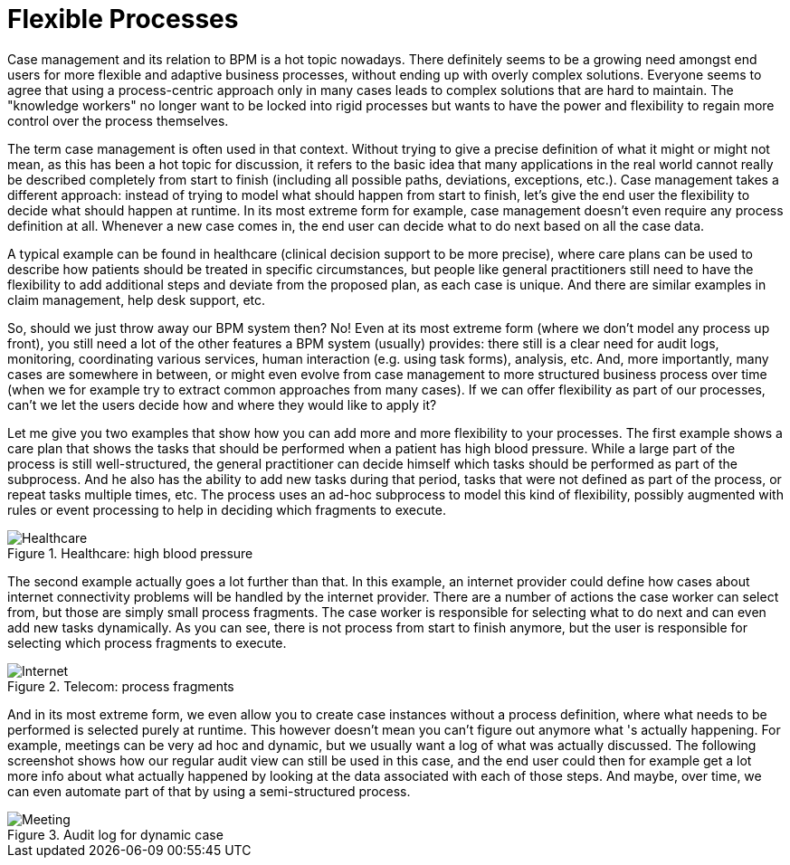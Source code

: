 [[jBPMFlexibleProcesses]]
= Flexible Processes

Case management and its relation to BPM is a hot topic nowadays.
There definitely seems to be a growing need amongst end users for more flexible and adaptive business processes, without ending up with overly complex solutions.
Everyone seems to agree that using a  process-centric approach only in many cases leads to complex solutions that are hard to maintain.
The "knowledge workers" no longer want to be locked into rigid processes but wants to have the  power and flexibility to regain more control over the process themselves.

The term case management is often used in that context.
Without trying to give a precise  definition of what it might or might not mean, as this has been a hot topic for discussion, it  refers to the basic idea that many applications in the real world cannot really be described  completely from start to finish (including all possible paths, deviations, exceptions, etc.).  Case management takes a different approach: instead of trying to model what should happen from  start to finish, let's give the end user the flexibility to decide what should happen at runtime.
In its most extreme form for example, case management doesn't even require any process definition  at all.
Whenever a new case comes in, the end user can decide what to do next based on all the  case data.

A typical example can be found in healthcare (clinical decision support to be more precise), where care plans can be used to describe how patients should be treated in specific circumstances, but people like general practitioners still need to have the flexibility to add additional steps  and deviate from the proposed plan, as each case is unique.
And there are similar examples in  claim management, help desk support, etc.

So, should we just throw away our BPM system then? No! Even at its most extreme form (where  we don't model any process up front), you still need a lot of the other features a BPM system  (usually) provides: there still is a clear need for audit logs, monitoring, coordinating various  services, human interaction (e.g.
using task forms), analysis, etc.
And, more importantly, many  cases are somewhere in between, or might even evolve from case management to more structured  business process over time (when we for example try to extract common approaches from many cases).  If we can offer flexibility as part of our processes, can't we let the users decide how and where  they would like to apply it?

Let me give you two examples that show how you can add more and more flexibility to your  processes.
The first example shows a care plan that shows the tasks that should be performed when  a patient has high blood pressure.
While a large part of the process is still well-structured,  the general practitioner can decide himself which tasks should be performed as part of the  subprocess.
And he also has the ability to add new tasks during that period, tasks that were not  defined as part of the process, or repeat tasks multiple times, etc.
The process uses an ad-hoc  subprocess to model this kind of flexibility, possibly augmented with rules or event processing  to help in deciding which fragments to execute.

.Healthcare: high blood pressure
image::FlexibleProcesses/Healthcare.png[]


The second example actually goes a lot further than that.
In this example, an internet provider  could define how cases about internet connectivity problems will be handled by the internet provider.
There are a number of actions the case worker can select from, but those are simply small process  fragments.
The case worker is responsible for selecting what to do next and can even add new tasks  dynamically.
As you can see, there is not process from start to finish anymore, but the user is  responsible for selecting which process fragments to execute.

.Telecom: process fragments
image::FlexibleProcesses/Internet.png[]


And in its most extreme form, we even allow you to create case instances without a process  definition, where what needs to be performed is selected purely at runtime.
This however doesn't  mean you can't figure out anymore what 's actually happening.
For example, meetings can be very  ad hoc and dynamic, but we usually want a log of what was actually discussed.
The following  screenshot shows how our regular audit view can still be used in this case, and the end user  could then for example get a lot more info about what actually happened by looking at the data  associated with each of those steps.
And maybe, over time, we can even automate part of that by  using a semi-structured process.

.Audit log for dynamic case
image::FlexibleProcesses/Meeting.png[]
